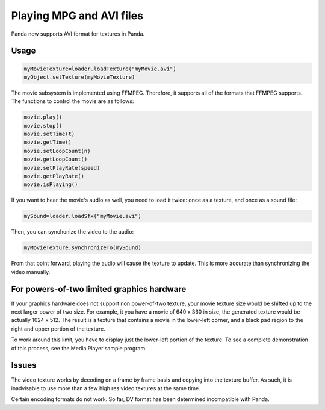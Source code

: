 .. _playing-mpg-and-avi-files:

Playing MPG and AVI files
=========================

Panda now supports AVI format for textures in Panda.

Usage
-----

.. code-block:: python

    myMovieTexture=loader.loadTexture("myMovie.avi")
    myObject.setTexture(myMovieTexture)

The movie subsystem is implemented using FFMPEG. Therefore, it supports all of
the formats that FFMPEG supports. The functions to control the movie are as
follows:

.. code-block:: python

    movie.play()
    movie.stop()
    movie.setTime(t)
    movie.getTime()
    movie.setLoopCount(n)
    movie.getLoopCount()
    movie.setPlayRate(speed)
    movie.getPlayRate()
    movie.isPlaying()

If you want to hear the movie's audio as well, you need to load it twice: once
as a texture, and once as a sound file:

.. code-block:: python

    mySound=loader.loadSfx("myMovie.avi")

Then, you can synchonize the video to the audio:

.. code-block:: python

    myMovieTexture.synchronizeTo(mySound)

From that point forward, playing the audio will cause the texture to update.
This is more accurate than synchronizing the video manually.

For powers-of-two limited graphics hardware
-------------------------------------------

If your graphics hardware does not support non power-of-two texture, your
movie texture size would be shifted up to the next larger power of two size.
For example, it you have a movie of 640 x 360 in size, the generated texture
would be actually 1024 x 512. The result is a texture that contains a movie in
the lower-left corner, and a black pad region to the right and upper portion
of the texture.

To work around this limit, you have to display just the lower-left portion of
the texture. To see a complete demonstration of this process, see the Media
Player sample program.

Issues
------

The video texture works by decoding on a frame by frame basis and copying into
the texture buffer. As such, it is inadvisable to use more than a few high res
video textures at the same time.

Certain encoding formats do not work. So far, DV format has been determined
incompatible with Panda.
